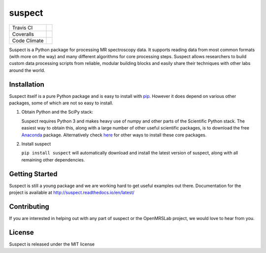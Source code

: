 suspect
-------

============ =================
Travis CI    |build_status|
Coveralls    |coverage_status|
Code Climate |code_climate|
============ =================

.. |build_status| image:: https://travis-ci.org/openmrslab/suspect.svg?branch=master
    :target: https://travis-ci.org/openmrslab/suspect

.. |coverage_status| image:: https://coveralls.io/repos/github/openmrslab/suspect/badge.svg?branch=master
    :target: https://coveralls.io/github/openmrslab/suspect?branch=master

.. |code_climate| image:: https://codeclimate.com/github/openmrslab/suspect/badges/gpa.svg
   :target: https://codeclimate.com/github/openmrslab/suspect

Suspect is a Python package for processing MR spectroscopy data. It supports reading data from most common formats (with more on the way) and many different algorithms for core processing steps. Suspect allows researchers to build custom data processing scripts from reliable, modular building blocks and easily share their techniques with other labs around the world.

Installation
^^^^^^^^^^^^

Suspect itself is a pure Python package and is easy to install with `pip`_. However it does depend on various other packages, some of which are not so easy to install.

1. Obtain Python and the SciPy stack:

   Suspect requires Python 3 and makes heavy use of numpy and other parts of the Scientific Python stack. The easiest way to obtain this, along with a large number of other useful scientific packages, is to download the free Anaconda_ package. Alternatively check here_ for other ways to install these core packages.

2. Install suspect

   ``pip install suspect`` will automatically download and install the latest version of suspect, along with all remaining other dependencies.

.. _pip: https://pip.pypa.io/en/stable/
.. _pydicom: https://pydicom.readthedocs.io/en/stable/index.html
.. _Anaconda: https://www.continuum.io/downloads
.. _here: http://www.scipy.org/install.html

Getting Started
^^^^^^^^^^^^^^^

Suspect is still a young package and we are working hard to get useful examples out there. Documentation for the project is available at http://suspect.readthedocs.io/en/latest/

Contributing
^^^^^^^^^^^^

If you are interested in helping out with any part of suspect or the OpenMRSLab project, we would love to hear from you.

License
^^^^^^^

Suspect is released under the MIT license
